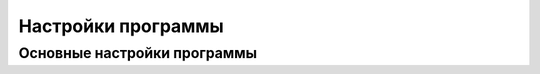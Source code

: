 .. _settings:

*******************************
Настройки программы
*******************************

.. index:: основные настройки
.. _settings-main:

Основные настройки программы
==========================================
